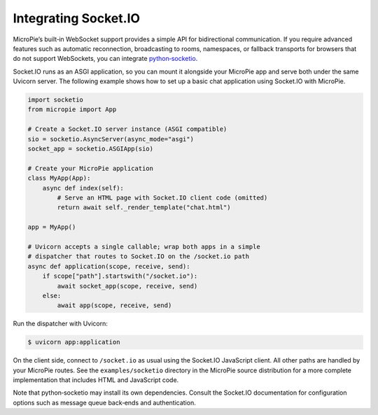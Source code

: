 Integrating Socket.IO
=====================

MicroPie’s built‑in WebSocket support provides a simple API for
bidirectional communication.  If you require advanced features such
as automatic reconnection, broadcasting to rooms, namespaces, or
fallback transports for browsers that do not support WebSockets, you
can integrate `python‑socketio <https://python-socketio.readthedocs.io>`_.

Socket.IO runs as an ASGI application, so you can mount it
alongside your MicroPie app and serve both under the same Uvicorn
server.  The following example shows how to set up a basic chat
application using Socket.IO with MicroPie.

.. code-block:: python

   import socketio
   from micropie import App

   # Create a Socket.IO server instance (ASGI compatible)
   sio = socketio.AsyncServer(async_mode="asgi")
   socket_app = socketio.ASGIApp(sio)

   # Create your MicroPie application
   class MyApp(App):
       async def index(self):
           # Serve an HTML page with Socket.IO client code (omitted)
           return await self._render_template("chat.html")

   app = MyApp()

   # Uvicorn accepts a single callable; wrap both apps in a simple
   # dispatcher that routes to Socket.IO on the /socket.io path
   async def application(scope, receive, send):
       if scope["path"].startswith("/socket.io"):
           await socket_app(scope, receive, send)
       else:
           await app(scope, receive, send)

Run the dispatcher with Uvicorn:

.. code-block:: console

   $ uvicorn app:application

On the client side, connect to ``/socket.io`` as usual using the
Socket.IO JavaScript client.  All other paths are handled by your
MicroPie routes.  See the ``examples/socketio`` directory in the
MicroPie source distribution for a more complete implementation that
includes HTML and JavaScript code.

Note that python‑socketio may install its own dependencies.  Consult
the Socket.IO documentation for configuration options such as
message queue back‑ends and authentication.